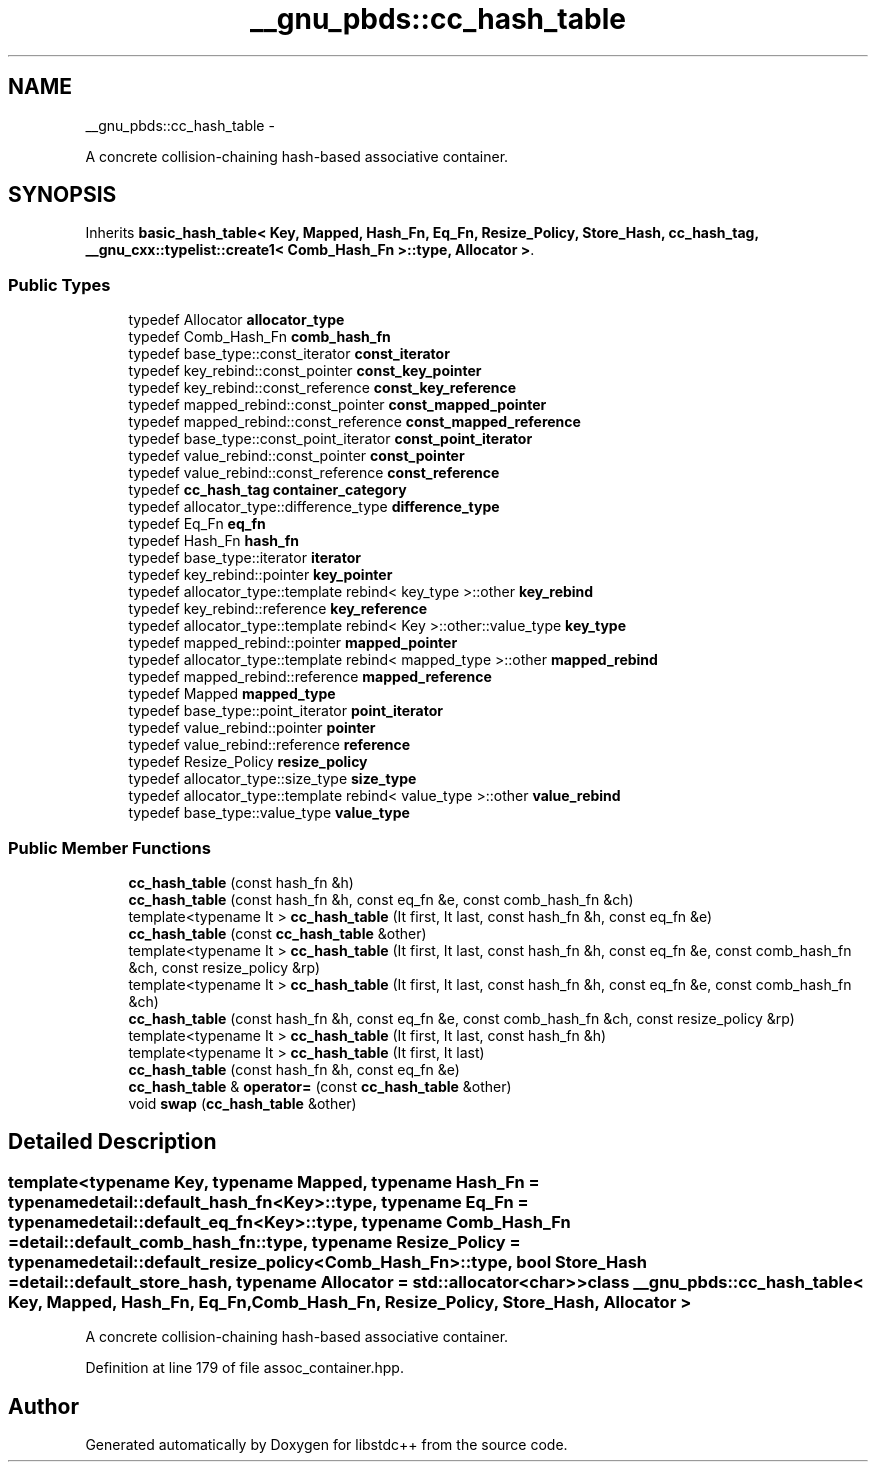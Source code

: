 .TH "__gnu_pbds::cc_hash_table" 3 "Sun Oct 10 2010" "libstdc++" \" -*- nroff -*-
.ad l
.nh
.SH NAME
__gnu_pbds::cc_hash_table \- 
.PP
A concrete collision-chaining hash-based associative container.  

.SH SYNOPSIS
.br
.PP
.PP
Inherits \fBbasic_hash_table< Key, Mapped, Hash_Fn, Eq_Fn, Resize_Policy, Store_Hash, cc_hash_tag, __gnu_cxx::typelist::create1< Comb_Hash_Fn >::type, Allocator >\fP.
.SS "Public Types"

.in +1c
.ti -1c
.RI "typedef Allocator \fBallocator_type\fP"
.br
.ti -1c
.RI "typedef Comb_Hash_Fn \fBcomb_hash_fn\fP"
.br
.ti -1c
.RI "typedef base_type::const_iterator \fBconst_iterator\fP"
.br
.ti -1c
.RI "typedef key_rebind::const_pointer \fBconst_key_pointer\fP"
.br
.ti -1c
.RI "typedef key_rebind::const_reference \fBconst_key_reference\fP"
.br
.ti -1c
.RI "typedef mapped_rebind::const_pointer \fBconst_mapped_pointer\fP"
.br
.ti -1c
.RI "typedef mapped_rebind::const_reference \fBconst_mapped_reference\fP"
.br
.ti -1c
.RI "typedef base_type::const_point_iterator \fBconst_point_iterator\fP"
.br
.ti -1c
.RI "typedef value_rebind::const_pointer \fBconst_pointer\fP"
.br
.ti -1c
.RI "typedef value_rebind::const_reference \fBconst_reference\fP"
.br
.ti -1c
.RI "typedef \fBcc_hash_tag\fP \fBcontainer_category\fP"
.br
.ti -1c
.RI "typedef allocator_type::difference_type \fBdifference_type\fP"
.br
.ti -1c
.RI "typedef Eq_Fn \fBeq_fn\fP"
.br
.ti -1c
.RI "typedef Hash_Fn \fBhash_fn\fP"
.br
.ti -1c
.RI "typedef base_type::iterator \fBiterator\fP"
.br
.ti -1c
.RI "typedef key_rebind::pointer \fBkey_pointer\fP"
.br
.ti -1c
.RI "typedef allocator_type::template rebind< key_type >::other \fBkey_rebind\fP"
.br
.ti -1c
.RI "typedef key_rebind::reference \fBkey_reference\fP"
.br
.ti -1c
.RI "typedef allocator_type::template rebind< Key >::other::value_type \fBkey_type\fP"
.br
.ti -1c
.RI "typedef mapped_rebind::pointer \fBmapped_pointer\fP"
.br
.ti -1c
.RI "typedef allocator_type::template rebind< mapped_type >::other \fBmapped_rebind\fP"
.br
.ti -1c
.RI "typedef mapped_rebind::reference \fBmapped_reference\fP"
.br
.ti -1c
.RI "typedef Mapped \fBmapped_type\fP"
.br
.ti -1c
.RI "typedef base_type::point_iterator \fBpoint_iterator\fP"
.br
.ti -1c
.RI "typedef value_rebind::pointer \fBpointer\fP"
.br
.ti -1c
.RI "typedef value_rebind::reference \fBreference\fP"
.br
.ti -1c
.RI "typedef Resize_Policy \fBresize_policy\fP"
.br
.ti -1c
.RI "typedef allocator_type::size_type \fBsize_type\fP"
.br
.ti -1c
.RI "typedef allocator_type::template rebind< value_type >::other \fBvalue_rebind\fP"
.br
.ti -1c
.RI "typedef base_type::value_type \fBvalue_type\fP"
.br
.in -1c
.SS "Public Member Functions"

.in +1c
.ti -1c
.RI "\fBcc_hash_table\fP (const hash_fn &h)"
.br
.ti -1c
.RI "\fBcc_hash_table\fP (const hash_fn &h, const eq_fn &e, const comb_hash_fn &ch)"
.br
.ti -1c
.RI "template<typename It > \fBcc_hash_table\fP (It first, It last, const hash_fn &h, const eq_fn &e)"
.br
.ti -1c
.RI "\fBcc_hash_table\fP (const \fBcc_hash_table\fP &other)"
.br
.ti -1c
.RI "template<typename It > \fBcc_hash_table\fP (It first, It last, const hash_fn &h, const eq_fn &e, const comb_hash_fn &ch, const resize_policy &rp)"
.br
.ti -1c
.RI "template<typename It > \fBcc_hash_table\fP (It first, It last, const hash_fn &h, const eq_fn &e, const comb_hash_fn &ch)"
.br
.ti -1c
.RI "\fBcc_hash_table\fP (const hash_fn &h, const eq_fn &e, const comb_hash_fn &ch, const resize_policy &rp)"
.br
.ti -1c
.RI "template<typename It > \fBcc_hash_table\fP (It first, It last, const hash_fn &h)"
.br
.ti -1c
.RI "template<typename It > \fBcc_hash_table\fP (It first, It last)"
.br
.ti -1c
.RI "\fBcc_hash_table\fP (const hash_fn &h, const eq_fn &e)"
.br
.ti -1c
.RI "\fBcc_hash_table\fP & \fBoperator=\fP (const \fBcc_hash_table\fP &other)"
.br
.ti -1c
.RI "void \fBswap\fP (\fBcc_hash_table\fP &other)"
.br
.in -1c
.SH "Detailed Description"
.PP 

.SS "template<typename Key, typename Mapped, typename Hash_Fn = typename detail::default_hash_fn<Key>::type, typename Eq_Fn = typename detail::default_eq_fn<Key>::type, typename Comb_Hash_Fn = detail::default_comb_hash_fn::type, typename Resize_Policy = typename detail::default_resize_policy<Comb_Hash_Fn>::type, bool Store_Hash = detail::default_store_hash, typename Allocator = std::allocator<char>> class __gnu_pbds::cc_hash_table< Key, Mapped, Hash_Fn, Eq_Fn, Comb_Hash_Fn, Resize_Policy, Store_Hash, Allocator >"
A concrete collision-chaining hash-based associative container. 
.PP
Definition at line 179 of file assoc_container.hpp.

.SH "Author"
.PP 
Generated automatically by Doxygen for libstdc++ from the source code.

